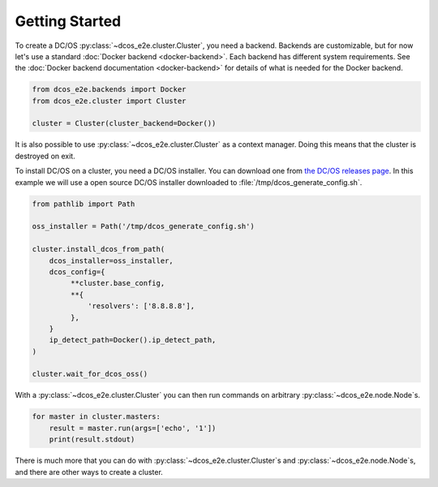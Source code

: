 Getting Started
---------------

To create a DC/OS :py:class:`~dcos_e2e.cluster.Cluster`, you need a backend.
Backends are customizable, but for now let's use a standard :doc:`Docker backend <docker-backend>`.
Each backend has different system requirements.
See the :doc:`Docker backend documentation <docker-backend>` for details of what is needed for the Docker backend.


.. code:: python

    from dcos_e2e.backends import Docker
    from dcos_e2e.cluster import Cluster

    cluster = Cluster(cluster_backend=Docker())

It is also possible to use :py:class:`~dcos_e2e.cluster.Cluster` as a context manager.
Doing this means that the cluster is destroyed on exit.

To install DC/OS on a cluster, you need a DC/OS installer.
You can download one from `the DC/OS releases page <https://dcos.io/releases/>`_.
In this example we will use a open source DC/OS installer downloaded to :file:`/tmp/dcos_generate_config.sh`.

.. code:: python

   from pathlib import Path

   oss_installer = Path('/tmp/dcos_generate_config.sh')

   cluster.install_dcos_from_path(
       dcos_installer=oss_installer,
       dcos_config={
            **cluster.base_config,
            **{
                'resolvers': ['8.8.8.8'],
            },
       }
       ip_detect_path=Docker().ip_detect_path,
   )

   cluster.wait_for_dcos_oss()

With a :py:class:`~dcos_e2e.cluster.Cluster` you can then run commands on arbitrary :py:class:`~dcos_e2e.node.Node`\s.

.. code:: python

    for master in cluster.masters:
        result = master.run(args=['echo', '1'])
        print(result.stdout)

There is much more that you can do with :py:class:`~dcos_e2e.cluster.Cluster`\s and :py:class:`~dcos_e2e.node.Node`\s, and there are other ways to create a cluster.

